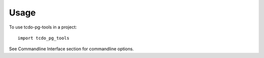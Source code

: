 =====
Usage
=====

To use tcdo-pg-tools in a project::

    import tcdo_pg_tools

See Commandline Interface section for commandline options.
